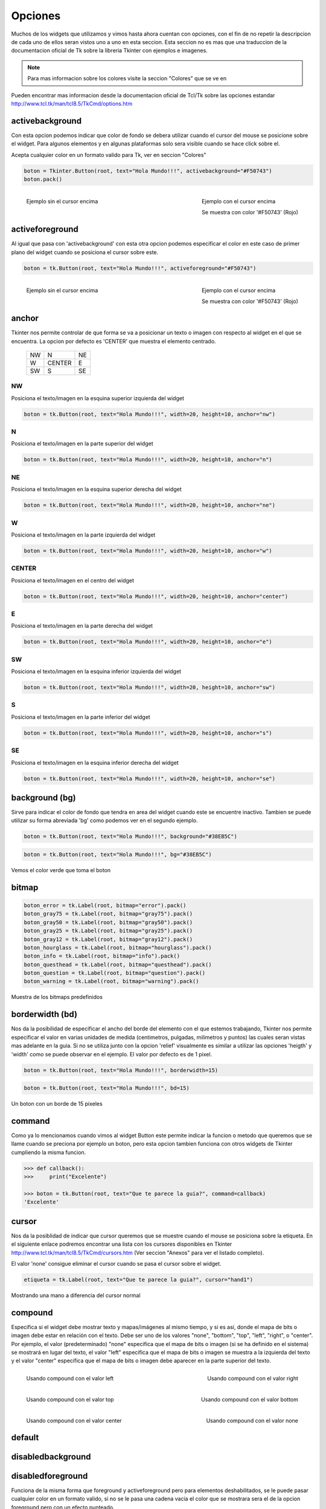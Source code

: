 .. _options:

Opciones
========

Muchos de los widgets que utilizamos y vimos hasta ahora cuentan con opciones, con el fin de no repetir la descripcion
de cada uno de ellos seran vistos uno a uno en esta seccion. Esta seccion no es mas que una traduccion de la
documentacion oficial de Tk sobre la libreria Tkinter con ejemplos e imagenes.

.. todo:: Enlazar con seccion para los colores

.. note::

    Para mas informacion sobre los colores visite la seccion "Colores" que se ve en

Pueden encontrar mas informacion desde la documentacion oficial de Tcl/Tk sobre las opciones estandar
`http://www.tcl.tk/man/tcl8.5/TkCmd/options.htm <http://www.tcl.tk/man/tcl8.5/TkCmd/options.htm>`_

.. todo:: Especificar widgets afectados por cada opcion (Ver formato de impresion)


.. _option-activebackground:

activebackground
----------------

Con esta opcion podemos indicar que color de fondo se debera utilizar cuando el cursor del mouse se posicione sobre el
widget. Para algunos elementos y en algunas plataformas solo sera visible cuando se hace click sobre el.

Acepta cualquier color en un formato valido para Tk, ver en seccion "Colores"

.. code-block:: python

    boton = Tkinter.Button(root, text="Hola Mundo!!!", activebackground="#F50743")
    boton.pack()

.. figure:: img/activebackground/basic_activebackground.png
    :alt: Ejemplo basico de activebackground
    :align: left

    Ejemplo sin el cursor encima

.. figure:: img/activebackground/basic_activebackground_oncursor.png
    :alt: Ejemplo basico de activebackground
    :align: right

    Ejemplo con el cursor encima

    Se muestra con color '#F50743' (Rojo)


.. _option-activeforeground:

activeforeground
----------------

Al igual que pasa con 'activebackground' con esta otra opcion podemos especificar el color en este caso de primer plano
del widget cuando se posiciona el cursor sobre este.

.. code-block:: python

    boton = tk.Button(root, text="Hola Mundo!!!", activeforeground="#F50743")

.. figure:: img/activeforeground/basic_activeforeground.png
    :alt: Ejemplo basico de activeforeground
    :align: left

    Ejemplo sin el cursor encima

.. figure:: img/activeforeground/basic_activeforeground_oncursor.png
    :alt: Ejemplo basico de activeforeground
    :align: right

    Ejemplo con el cursor encima

    Se muestra con color '#F50743' (Rojo)


.. _option-anchor:

anchor
------

Tkinter nos permite controlar de que forma se va a posicionar un texto o imagen con respecto al widget en el que se
encuentra. La opcion por defecto es 'CENTER' que muestra el elemento centrado.

  +----+----------+-------+
  | NW |  N       |    NE |
  +----+----------+-------+
  | W  |  CENTER  |    E  |
  +----+----------+-------+
  | SW |  S       |    SE |
  +----+----------+-------+


.. _option-anchor-nw:

NW
^^

Posiciona el texto/imagen en la esquina superior izquierda del widget

.. code-block:: python

    boton = tk.Button(root, text="Hola Mundo!!!", width=20, height=10, anchor="nw")

.. image:: img/anchor/anchor_nw.png
    :alt: Ejemplo anchor="nw"
    :align: center


.. _option-anchor-n:

N
^

Posiciona el texto/imagen en la parte superior del widget

.. code-block:: python

    boton = tk.Button(root, text="Hola Mundo!!!", width=20, height=10, anchor="n")

.. image:: img/anchor/anchor_n.png
    :alt: Ejemplo anchor="n"
    :align: center


.. _option-anchor-ne:

NE
^^

Posiciona el texto/imagen en la esquina superior derecha del widget

.. code-block:: python

    boton = tk.Button(root, text="Hola Mundo!!!", width=20, height=10, anchor="ne")

.. image:: img/anchor/anchor_ne.png
    :alt: Ejemplo anchor="ne"
    :align: center


.. _option-anchor-w:

W
^

Posiciona el texto/imagen en la parte izquierda del widget

.. code-block:: python

    boton = tk.Button(root, text="Hola Mundo!!!", width=20, height=10, anchor="w")

.. image:: img/anchor/anchor_w.png
    :alt: Ejemplo anchor="w"
    :align: center


.. _option-anchor-center:

CENTER
^^^^^^

Posiciona el texto/imagen en el centro del widget

.. code-block:: python

    boton = tk.Button(root, text="Hola Mundo!!!", width=20, height=10, anchor="center")

.. image:: img/anchor/anchor_center.png
    :alt: Ejemplo anchor="center"
    :align: center


.. _option-anchor-e:

E
^

Posiciona el texto/imagen en la parte derecha del widget

.. code-block:: python

    boton = tk.Button(root, text="Hola Mundo!!!", width=20, height=10, anchor="e")

.. image:: img/anchor/anchor_e.png
    :alt: Ejemplo anchor="e"
    :align: center


.. _option-anchor-sw:

SW
^^

Posiciona el texto/imagen en la esquina inferior izquierda del widget

.. code-block:: python

    boton = tk.Button(root, text="Hola Mundo!!!", width=20, height=10, anchor="sw")

.. image:: img/anchor/anchor_sw.png
    :alt: Ejemplo anchor="sw"
    :align: center


.. _option-anchor-s:

S
^

Posiciona el texto/imagen en la parte inferior del widget

.. code-block:: python

    boton = tk.Button(root, text="Hola Mundo!!!", width=20, height=10, anchor="s")

.. image:: img/anchor/anchor_s.png
    :alt: Ejemplo anchor="s"
    :align: center


.. _option-anchor-se:

SE
^^

Posiciona el texto/imagen en la esquina inferior derecha del widget

.. code-block:: python

    boton = tk.Button(root, text="Hola Mundo!!!", width=20, height=10, anchor="se")

.. image:: img/anchor/anchor_se.png
    :alt: Ejemplo anchor="se"
    :align: center


.. _option-background:

background (bg)
---------------

Sirve para indicar el color de fondo que tendra en area del widget cuando este se encuentre inactivo. Tambien se puede
utilizar su forma abreviada 'bg' como podemos ver en el segundo ejemplo.

.. code-block:: python

    boton = tk.Button(root, text="Hola Mundo!!!", background="#38EB5C")

.. code-block:: python

    boton = tk.Button(root, text="Hola Mundo!!!", bg="#38EB5C")

.. figure:: img/background/basic_background.png
    :alt: Ejemplo basico de background
    :align: center

    Vemos el color verde que toma el boton


.. _option-bitmap:

bitmap
------

.. todo:: Ampliar documentacion

.. code-block:: python

    boton_error = tk.Label(root, bitmap="error").pack()
    boton_gray75 = tk.Label(root, bitmap="gray75").pack()
    boton_gray50 = tk.Label(root, bitmap="gray50").pack()
    boton_gray25 = tk.Label(root, bitmap="gray25").pack()
    boton_gray12 = tk.Label(root, bitmap="gray12").pack()
    boton_hourglass = tk.Label(root, bitmap="hourglass").pack()
    boton_info = tk.Label(root, bitmap="info").pack()
    boton_questhead = tk.Label(root, bitmap="questhead").pack()
    boton_question = tk.Label(root, bitmap="question").pack()
    boton_warning = tk.Label(root, bitmap="warning").pack()

.. figure:: img/bitmap/predefined_bitmaps.png
    :alt: Bitmaps Predefinidos
    :align: center

    Muestra de los bitmaps predefinidos


.. _option-borderwidth:

borderwidth (bd)
----------------

Nos da la posibilidad de especificar el ancho del borde del elemento con el que estemos trabajando, Tkinter nos permite
especificar el valor en varias unidades de medida (centimetros, pulgadas, milimetros y puntos) las cuales seran vistas
mas adelante en la guia. Si no se utiliza junto con la opcion 'relief' visualmente es similar a utilizar las opciones
'heigth' y 'width' como se puede observar en el ejemplo. El valor por defecto es de 1 pixel.

.. code-block:: python

    boton = tk.Button(root, text="Hola Mundo!!!", borderwidth=15)

.. code-block:: python

    boton = tk.Button(root, text="Hola Mundo!!!", bd=15)

.. figure:: img/borderwidth/borderwidth_15px.png
    :alt: Ejemplo de borderwidth
    :align: center

    Un boton con un borde de 15 pixeles


.. _option-command:

command
-------

Como ya lo mencionamos cuando vimos al widget Button este permite indicar la funcion o metodo que queremos que se llame
cuando se preciona por ejemplo un boton, pero esta opcion tambien funciona con otros widgets de Tkinter cumpliendo la
misma funcion.

.. code-block:: bash

    >>> def callback():
    >>>     print("Excelente")

    >>> boton = tk.Button(root, text="Que te parece la guia?", command=callback)
    'Excelente'


.. _option-cursor:

cursor
------

.. todo:: Crear seccion y enlazar

Nos da la posiblidad de indicar que cursor queremos que se muestre cuando el mouse se posiciona sobre la etiqueta.
En el siguiente enlace podremos encontrar una lista con los cursores disponibles en Tkinter
`http://www.tcl.tk/man/tcl8.5/TkCmd/cursors.htm <http://www.tcl.tk/man/tcl8.5/TkCmd/cursors.htm>`_ (Ver seccion "Anexos"
para ver el listado completo).

El valor 'none' consigue eliminar el cursor cuando se pasa el cursor sobre el widget.

.. code-block:: python

  etiqueta = tk.Label(root, text="Que te parece la guia?", cursor="hand1")

.. figure:: img/cursor/hand1.png
    :alt: Un cursor de ejemplo
    :align: center

    Mostrando una mano a diferencia del cursor normal


.. _option-compound:

compound
--------

Especifica si el widget debe mostrar texto y mapas/imágenes al mismo tiempo, y si es así, donde el mapa de bits o imagen
debe estar en relación con el texto. Debe ser uno de los valores "none", "bottom", "top", "left", "right", o "center".
Por ejemplo, el valor (predeterminado) "none" especifica que el mapa de bits o imagen (si se ha definido en el sistema)
se mostrará en lugar del texto, el valor "left" especifica que el mapa de bits o imagen se muestra a la izquierda del
texto y el valor "center" especifica que el mapa de bits o imagen debe aparecer en la parte superior del texto.

.. figure:: img/compound/compound_left.png
    :alt: compound="left"
    :align: left

    Usando compound con el valor left

.. figure:: img/compound/compound_right.png
    :alt: compound="right"
    :align: right

    Usando compound con el valor right

.. figure:: img/compound/compound_top.png
    :alt: compound="top"
    :align: left

    Usando compound con el valor top

.. figure:: img/compound/compound_bottom.png
    :alt: compound="bottom"
    :align: right

    Usando compound con el valor bottom

.. figure:: img/compound/compound_center.png
    :alt: compound="center"
    :align: left

    Usando compound con el valor center

.. figure:: img/compound/compound_none.png
    :alt: compound="none"
    :align: right

    Usando compound con el valor none


.. _option-default:

default
-------

.. todo:: Escribir documentacion (Opcion valida para Button)


.. _option-disabledbackground:

disabledbackground
------------------

.. todo:: Escribir documentacion (Opcion valida para Spinbox)


.. _option-disabledforeground:

disabledforeground
------------------

Funciona de la misma forma que foreground y activeforeground pero para elementos deshabilitados, se le puede pasar
cualquier color en un formato valido, si no se le pasa una cadena vacia el color que se mostrara sera el de la opcion
foreground pero con un efecto punteado.

El valor por defecto es *None* y obtiene el color del sistema.

.. code-block:: python

    boton = tk.Button(root, text="Hola Mundo!!!", state="disabled", disabledforeground=None)

.. figure:: img/disabledforeground/disabledforeground_none.png
    :alt: disabledforeground con color por defecto
    :align: center

    Usando disabledforeground con el color por defecto

.. code-block:: python

    boton = tk.Button(root, text="Hola Mundo!!!", state="disabled", disabledforeground="#F50743")

.. figure:: img/disabledforeground/disabledforeground_with_value.png
    :alt: disabledforeground con valor
    :align: center

    Usando disabledforeground con un color rojo

.. code-block:: python

    boton = tk.Button(root, text="Hola Mundo!!!", state="disabled", disabledforeground="")

.. figure:: img/disabledforeground/disabledforeground_without_value.png
    :alt: disabledforeground sin valor
    :align: center

    Usando disabledforeground sin darle ningun valor


.. _option-exportselection:

exportselection
---------------

.. todo: Escribir documentacion


.. _option-font:

font
----


.. _option-foreground:

foreground (fg)
---------------

.. todo::

    * Enlazar Label y Entry con sus secciones
    * Ver ejemplos para widgets especificos
    * Mejorar descripcion

Si deseamos cambiar el color de primer plano usamos foreground, para explicarlo un poco mejor asi como vimos background
para determinar el color de fondo del widget tambien podemos cambiar el color de la parte delantera. Por lo general por
ejemplo en Label y Entry el color de foreground modifica el color de la fuente. Este color es mostrado en el estado
normal del widget, completando el circulo de estados ya vistos (normal, activo y desactivado).

Permite usar la abreviatura **fg** como habiamos visto para *background*.

.. code-block:: python

    boton = Tkinter.Button(root, text="Hola Mundo!!!", command=funcion, foreground="#38EB5C")

.. code-block:: python

    boton = Tkinter.Button(root, text="Hola Mundo!!!", command=funcion, fg="#38EB5C")

.. figure:: img/foreground/basic_foreground.png
    :alt: Ejemplo de foreground
    :align: center

    Mostrando una fuente verde con foreground
